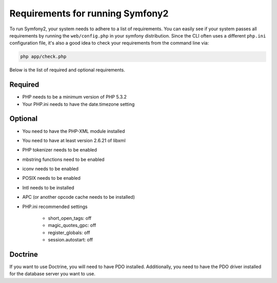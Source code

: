 .. index::
   single: Requirements
   
Requirements for running Symfony2
=================================

To run Symfony2, your system needs to adhere to a list of requirements. You can
easily see if your system passes all requirements by running the ``web/config.php``
in your symfony distribution. Since the CLI often uses a different ``php.ini``
configuration file, it's also a good idea to check your requirements from
the command line via:

.. code-block:: bash

    php app/check.php

Below is the list of required and optional requirements.

Required
--------

* PHP needs to be a minimum version of PHP 5.3.2
* Your PHP.ini needs to have the date.timezone setting

Optional
--------

* You need to have the PHP-XML module installed
* You need to have at least version 2.6.21 of libxml
* PHP tokenizer needs to be enabled
* mbstring functions need to be enabled
* iconv needs to be enabled
* POSIX needs to be enabled
* Intl needs to be installed
* APC (or another opcode cache needs to be installed)
* PHP.ini recommended settings

    * short_open_tags: off
    * magic_quotes_gpc: off
    * register_globals: off
    * session.autostart: off
    
Doctrine
--------

If you want to use Doctrine, you will need to have PDO installed. Additionally,
you need to have the PDO driver installed for the database server you want
to use.